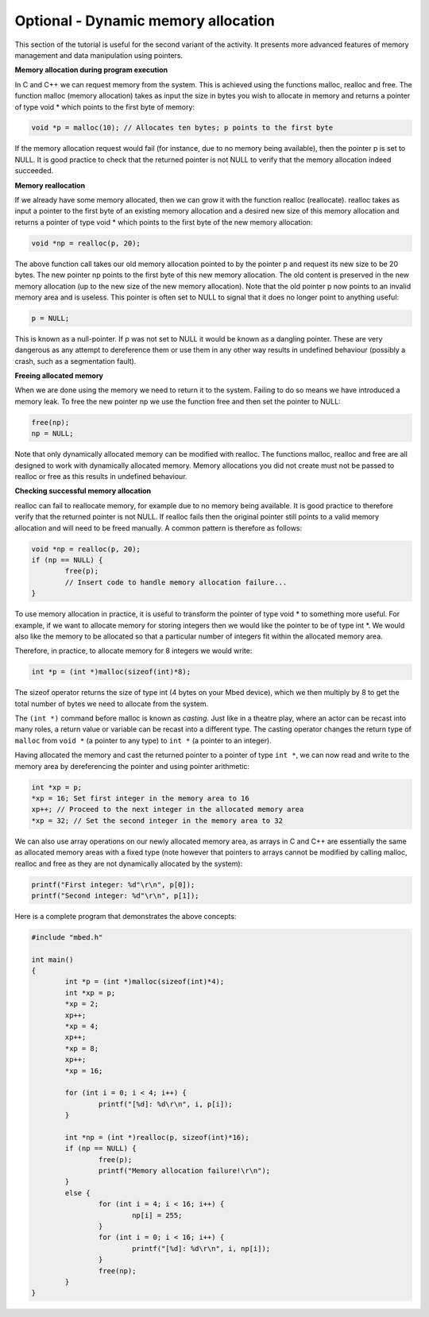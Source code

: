 Optional - Dynamic memory allocation
====================================

This section of the tutorial is useful for the second variant of the activity.
It presents more advanced features of memory management and data manipulation
using pointers.


**Memory allocation during program execution**


In C and C++ we can request memory from the system.
This is achieved using the functions malloc, realloc and free.
The function malloc (memory allocation) takes as input the size in bytes you wish to allocate in memory and returns a pointer of type void * which points to the first byte of memory:

.. code-block:: c

	void *p = malloc(10); // Allocates ten bytes; p points to the first byte
	
If the memory allocation request would fail (for instance, due to no memory being available), then the pointer p is set to NULL.
It is good practice to check that the returned pointer is not NULL to verify that the memory allocation indeed succeeded.


**Memory reallocation**



If we already have some memory allocated, then we can grow it with the function realloc (reallocate).
realloc takes as input a pointer to the first byte of an existing memory allocation and a desired new size of this memory allocation and returns a pointer of type void * which points to the first byte of the new memory allocation:

.. code-block:: c

	void *np = realloc(p, 20);

The above function call takes our old memory allocation pointed to by the pointer p and request its new size to be 20 bytes.
The new pointer np points to the first byte of this new memory allocation.
The old content is preserved in the new memory allocation (up to the new size of the new memory allocation).
Note that the old pointer p now points to an invalid memory area and is useless.
This pointer is often set to NULL to signal that it does no longer point to anything useful:

.. code-block:: c

	p = NULL;
	
This is known as a null-pointer. If p was not set to NULL it would be known as a dangling pointer.
These are very dangerous as any attempt to dereference them or use them in any other way results in undefined behaviour (possibly a crash, such as a segmentation fault).


**Freeing allocated memory**

When we are done using the memory we need to return it to the system.
Failing to do so means we have introduced a memory leak.
To free the new pointer np we use the function free and then set the pointer to NULL:

.. code-block:: c

	free(np);
	np = NULL;

Note that only dynamically allocated memory can be modified with realloc.
The functions malloc, realloc and free are all designed to work with dynamically allocated memory.
Memory allocations you did not create must not be passed to realloc or free as this results in undefined behaviour.


**Checking successful memory allocation**

realloc can fail to reallocate memory, for example due to no memory being available.
It is good practice to therefore verify that the returned pointer is not NULL.
If realloc fails then the original pointer still points to a valid memory allocation and will need to be freed manually.
A common pattern is therefore as follows:

.. code-block:: c

	void *np = realloc(p, 20);
	if (np == NULL) {
		free(p);
		// Insert code to handle memory allocation failure...
	}

To use memory allocation in practice, it is useful to transform the pointer of type void * to something more useful.
For example, if we want to allocate memory for storing integers then we would like the pointer to be of type int \*.
We would also like the memory to be allocated so that a particular number of integers fit within the allocated memory area.

Therefore, in practice, to allocate memory for 8 integers we would write:

.. code-block:: c

	int *p = (int *)malloc(sizeof(int)*8);
	
The sizeof operator returns the size of type int (4 bytes on your Mbed device), which we then multiply by 8 to get the total number of bytes we need to allocate from the system.

The ``(int *)`` command before malloc is known as *casting*.
Just like in a theatre play, where an actor can be recast into many roles, a return value or variable can be recast into a different type.
The casting operator changes the return type of ``malloc`` from ``void *`` (a pointer to any type) to ``int *`` (a pointer to an integer).

Having allocated the memory and cast the returned pointer to a pointer of type ``int *``, we can now read and write to the memory area by dereferencing the pointer and using pointer arithmetic:


.. code-block:: c

	int *xp = p;
	*xp = 16; Set first integer in the memory area to 16
	xp++; // Proceed to the next integer in the allocated memory area
	*xp = 32; // Set the second integer in the memory area to 32

We can also use array operations on our newly allocated memory area, as arrays in C and C++ are essentially the same as allocated memory areas with a fixed type (note however that pointers to arrays cannot be modified by calling malloc, realloc and free as they are not dynamically allocated by the system):

.. code-block:: c

	printf("First integer: %d"\r\n", p[0]);
	printf("Second integer: %d"\r\n", p[1]);
	
Here is a complete program that demonstrates the above concepts:


.. code-block:: c

	#include "mbed.h"

	int main()
	{
		int *p = (int *)malloc(sizeof(int)*4);
		int *xp = p;
		*xp = 2;
		xp++;
		*xp = 4;
		xp++;
		*xp = 8;
		xp++;
		*xp = 16;
		
		for (int i = 0; i < 4; i++) {
			printf("[%d]: %d\r\n", i, p[i]);
		}
		
		int *np = (int *)realloc(p, sizeof(int)*16);
		if (np == NULL) {
			free(p);
			printf("Memory allocation failure!\r\n");
		}
		else {
			for (int i = 4; i < 16; i++) {
				np[i] = 255;
			}
			for (int i = 0; i < 16; i++) {
				printf("[%d]: %d\r\n", i, np[i]);
			}
			free(np);
		}
	}
